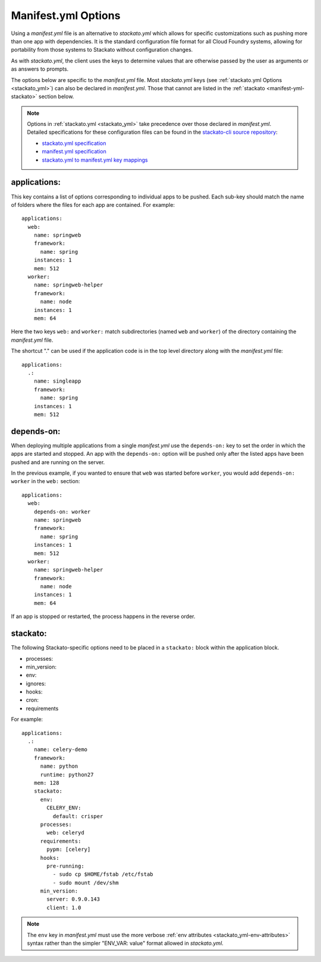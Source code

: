 .. index:: manifest.yml
.. _manifest_yml:

Manifest.yml Options
====================

Using a *manifest.yml* file is an alternative to *stackato.yml* which
allows for specific customizations such as pushing more than one app
with dependencies. It is the standard configuration file format for all
Cloud Foundry systems, allowing for portability from those systems to
Stackato without configuration changes.

As with *stackato.yml*, the client uses the keys to determine values
that are otherwise passed by the user as arguments or as answers
to prompts. 

The options below are specific to the *manifest.yml* file. Most
*stackato.yml* keys (see :ref:`stackato.yml Options <stackato_yml>`) can
also be declared in *manifest.yml*. Those that cannot are listed in the
:ref:`stackato <manifest-yml-stackato>` section below.

.. note::
    
    Options in :ref:`stackato.yml <stackato_yml>` take precedence over
    those declared in *manifest.yml*. Detailed specifications for these
    configuration files can be found in the `stackato-cli source
    repository <https://github.com/ActiveState/stackato-cli/>`_:

    * `stackato.yml specification <https://github.com/ActiveState/stackato-cli/blob/master/doc/stackato.yml.txt>`__
    * `manifest.yml specification <https://github.com/ActiveState/stackato-cli/blob/master/doc/manifest.yml.txt>`__
    * `stackato.yml to manifest.yml key mappings <https://github.com/ActiveState/stackato-cli/blob/master/doc/stackato-2-manifest.txt>`__

applications:
^^^^^^^^^^^^^

This key contains a list of options corresponding to individual apps to
be pushed. Each sub-key should match the name of folders where the
files for each app are contained. For example::

  applications:
    web:
      name: springweb
      framework:
        name: spring
      instances: 1
      mem: 512
    worker:
      name: springweb-helper
      framework:
        name: node
      instances: 1
      mem: 64

Here the two keys ``web:`` and ``worker:`` match subdirectories (named
``web`` and ``worker``) of the directory containing the *manifest.yml*
file.

The shortcut "." can be used if the application code is in the top level
directory along with the *manifest.yml* file::

  applications:
    .:
      name: singleapp
      framework:
        name: spring
      instances: 1
      mem: 512

depends-on:
^^^^^^^^^^^

When deploying multiple applications from a single *manifest.yml* use
the ``depends-on:`` key to set the order in which the apps are started
and stopped. An app with the ``depends-on:`` option will be pushed only
after the listed apps have been pushed and are running on the server.

In the previous example, if you wanted to ensure that ``web`` was
started before ``worker``, you would add ``depends-on: worker`` in the
``web:`` section::

  applications:
    web:
      depends-on: worker
      name: springweb
      framework:
        name: spring
      instances: 1
      mem: 512
    worker:
      name: springweb-helper
      framework:
        name: node
      instances: 1
      mem: 64

If an app is stopped or restarted, the process happens in the reverse
order.

.. _manifest-yml-stackato:

stackato:
^^^^^^^^^

The following Stackato-specific options need to be placed in a
``stackato:`` block within the application block.

* processes:
* min_version:
* env:
* ignores:
* hooks:
* cron:
* requirements

For example::

  applications:
    .:
      name: celery-demo
      framework:
        name: python
        runtime: python27
      mem: 128
      stackato:
        env:
          CELERY_ENV:
            default: crisper
        processes:
          web: celeryd
        requirements:
          pypm: [celery]
        hooks:
          pre-running:
            - sudo cp $HOME/fstab /etc/fstab
            - sudo mount /dev/shm
        min_version:
          server: 0.9.0.143
          client: 1.0


.. note::
  The ``env`` key in *manifest.yml* must use the more verbose
  :ref:`env attributes <stackato_yml-env-attributes>` syntax rather than
  the simpler "ENV_VAR: value" format allowed in *stackato.yml*.
